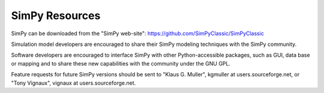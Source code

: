 ===============
SimPy Resources
===============

SimPy can be downloaded from the "SimPy web-site": https://github.com/SimPyClassic/SimPyClassic

Simulation model developers are encouraged to share their SimPy modeling
techniques with the SimPy community.

Software developers are encouraged to interface SimPy with other
Python-accessible packages, such as GUI, data base or mapping and to share these new
capabilities with the community under the GNU GPL.

Feature requests for future SimPy versions should be sent to "Klaus G. Muller",
kgmuller at users.sourceforge.net, or "Tony Vignaux", vignaux at
users.sourceforge.net.
